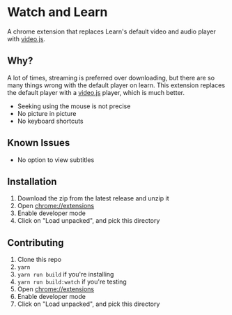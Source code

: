 * Watch and Learn

A chrome extension that replaces Learn's default video and audio player with [[https://videojs.com/][video.js]].

[[file:/assets/demo.png]]

** Why?

A lot of times, streaming is preferred over downloading, but there are so many things wrong with the default player on learn. This extension replaces the default player with a [[https://videojs.com/][video.js]] player, which is much better.

- Seeking using the mouse is not precise
- No picture in picture
- No keyboard shortcuts

** Known Issues

- No option to view subtitles

** Installation

1. Download the zip from the latest release and unzip it
1. Open [[chrome://extensions]]
1. Enable developer mode
1. Click on "Load unpacked", and pick this directory

** Contributing

1. Clone this repo
1. ~yarn~
1. ~yarn run build~ if you're installing
1. ~yarn run build:watch~ if you're testing
1. Open [[chrome://extensions]]
1. Enable developer mode
1. Click on "Load unpacked", and pick this directory
